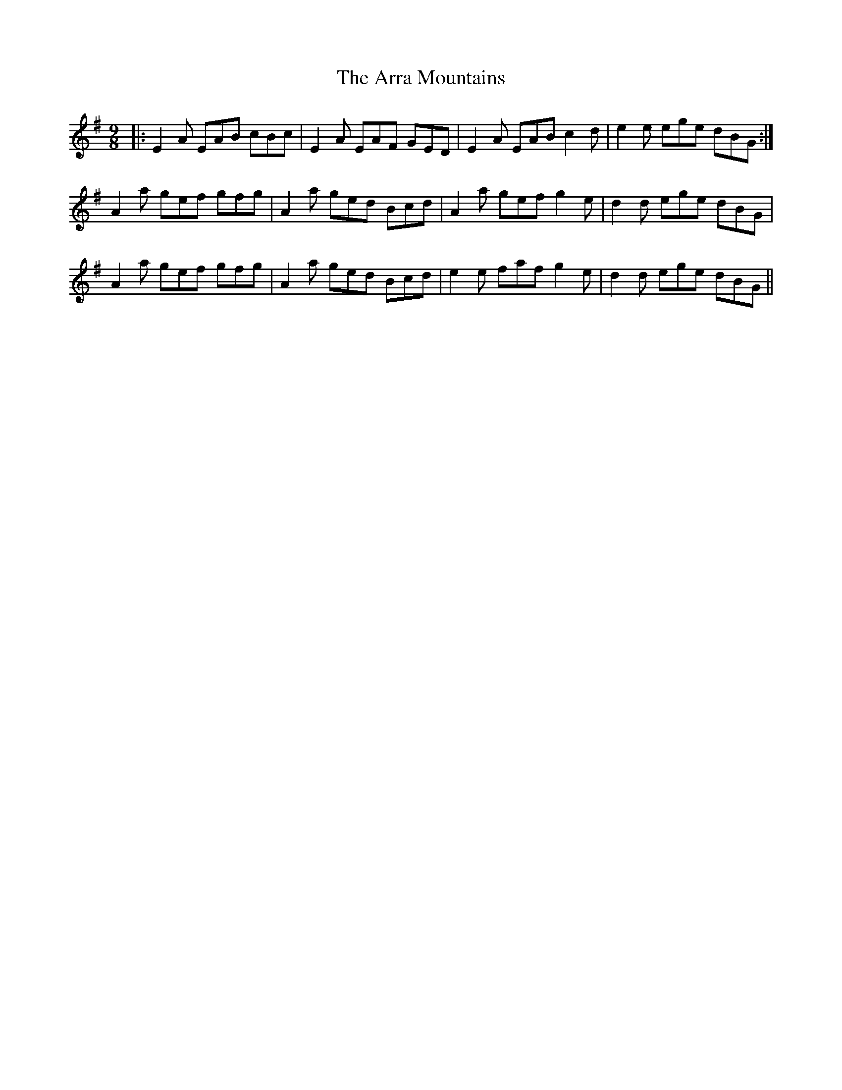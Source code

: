 X: 1904
T: Arra Mountains, The
R: slip jig
M: 9/8
K: Adorian
|:E2 A EAB cBc|E2 A EAF GED|E2 A EAB c2 d|e2 e ege dBG:|
A2 a gef gfg|A2 a ged Bcd|A2 a gef g2 e|d2 d ege dBG|
A2 a gef gfg|A2 a ged Bcd|e2 e faf g2 e|d2 d ege dBG||

